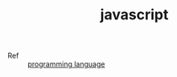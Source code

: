 :PROPERTIES:
:ID:       E74FE7A7-3797-4CAF-92C5-1537426DE35B
:END:
#+TITLE: javascript

+ Ref :: [[id:DA84DF93-2D0B-4F5F-AF0B-29E1A379CB46][programming language]]

